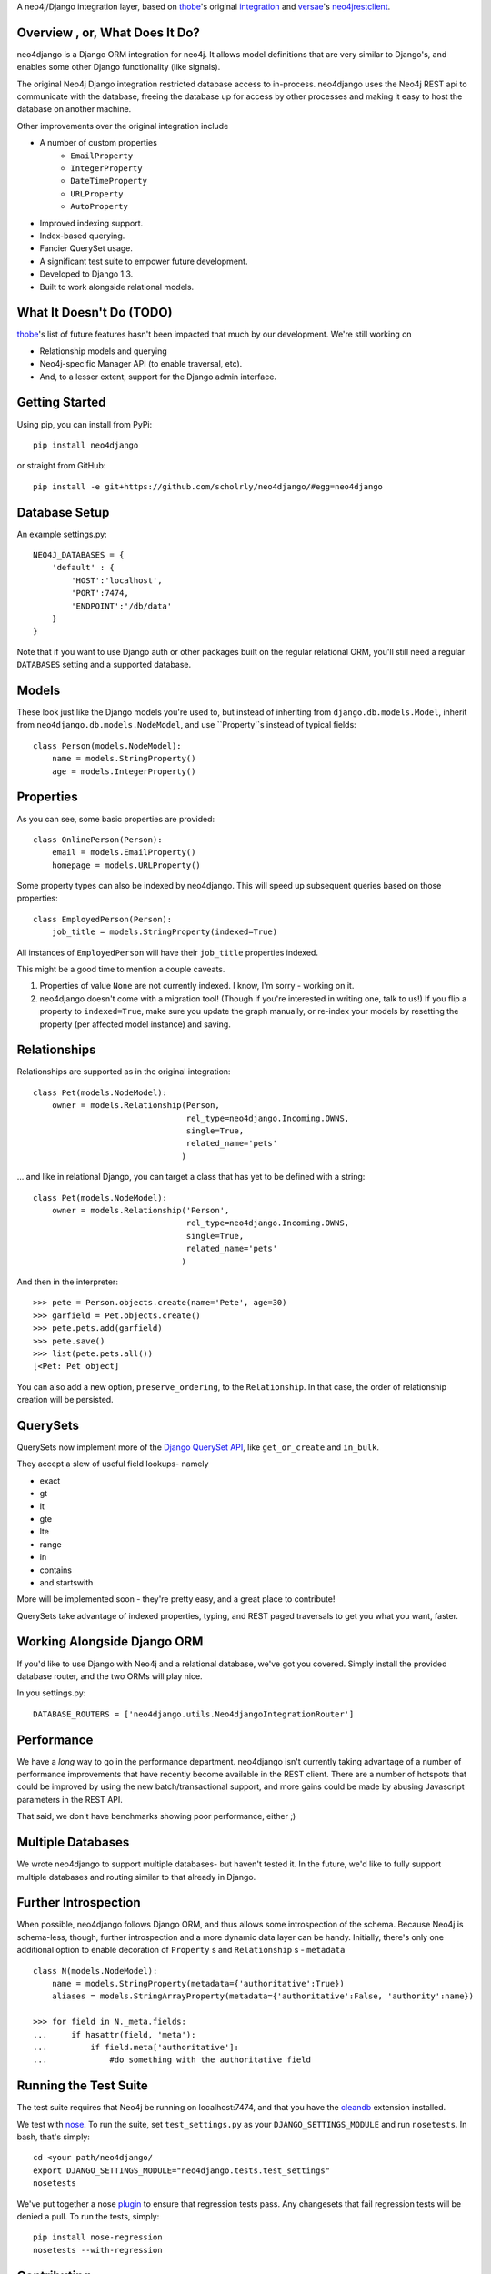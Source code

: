 A neo4j/Django integration layer, based on `thobe`_'s original integration_ and `versae`_'s neo4jrestclient_.

.. _thobe: https://github.com/thobe/
.. _integration: http://journal.thobe.org/2009/12/seamless-neo4j-integration-in-django.html
.. _versae: https://github.com/versae/
.. _neo4jrestclient: https://github.com/versae/neo4j-rest-client/

Overview , or, What Does It Do?
===============================

neo4django is a Django ORM integration for neo4j. It allows model definitions that are very similar to Django's, and enables some other Django functionality (like signals).

The original Neo4j Django integration restricted database access to in-process. neo4django uses the Neo4j REST api to communicate with the database, freeing the database up for access by other processes and making it easy to host the database on another machine.

Other improvements over the original integration include

- A number of custom properties
   - ``EmailProperty``
   - ``IntegerProperty``
   - ``DateTimeProperty``
   - ``URLProperty``
   - ``AutoProperty``
- Improved indexing support.
- Index-based querying.
- Fancier QuerySet usage.
- A significant test suite to empower future development.
- Developed to Django 1.3.
- Built to work alongside relational models.

What It Doesn't Do (TODO)
=========================

`thobe`_'s list of future features hasn't been impacted that much by our development. We're still working on

- Relationship models and querying
- Neo4j-specific Manager API (to enable traversal, etc).
- And, to a lesser extent, support for the Django admin interface.

Getting Started
===================

Using pip, you can install from PyPi::

    pip install neo4django

or straight from GitHub::

    pip install -e git+https://github.com/scholrly/neo4django/#egg=neo4django

Database Setup
==============

An example settings.py::

    NEO4J_DATABASES = {
        'default' : {
            'HOST':'localhost',
            'PORT':7474,
            'ENDPOINT':'/db/data'
        }
    }

Note that if you want to use Django auth or other packages built on the regular relational ORM, you'll still need a regular ``DATABASES`` setting and a supported database.

Models
==========

These look just like the Django models you're used to, but instead of inheriting from ``django.db.models.Model``, inherit from ``neo4django.db.models.NodeModel``, and use ``Property``s instead of typical fields::

    class Person(models.NodeModel):
        name = models.StringProperty()
        age = models.IntegerProperty()

Properties
==========

As you can see, some basic properties are provided::

    class OnlinePerson(Person):
        email = models.EmailProperty()
        homepage = models.URLProperty()

Some property types can also be indexed by neo4django. This will speed up subsequent queries based on those properties::

    class EmployedPerson(Person):
        job_title = models.StringProperty(indexed=True)

All instances of ``EmployedPerson`` will have their ``job_title`` properties indexed.

This might be a good time to mention a couple caveats.

1. Properties of value ``None`` are not currently indexed. I know, I'm sorry - working on it.
2. neo4django doesn't come with a migration tool! (Though if you're interested in writing one, talk to us!) If you flip a property to ``indexed=True``, make sure you update the graph manually, or re-index your models by resetting the property (per affected model instance) and saving.

Relationships
=============

Relationships are supported as in the original integration::

    class Pet(models.NodeModel):
        owner = models.Relationship(Person, 
                                    rel_type=neo4django.Incoming.OWNS,
                                    single=True,
                                    related_name='pets'
                                   )

... and like in relational Django, you can target a class that has yet to be defined with a string::

    class Pet(models.NodeModel):
        owner = models.Relationship('Person', 
                                    rel_type=neo4django.Incoming.OWNS,
                                    single=True,
                                    related_name='pets'
                                   )

And then in the interpreter::

    >>> pete = Person.objects.create(name='Pete', age=30)
    >>> garfield = Pet.objects.create()
    >>> pete.pets.add(garfield)
    >>> pete.save()
    >>> list(pete.pets.all())
    [<Pet: Pet object]

You can also add a new option, ``preserve_ordering``, to the ``Relationship``. In that case, the order of relationship creation will be persisted.

QuerySets
=========

QuerySets now implement more of the `Django QuerySet API`_, like ``get_or_create`` and ``in_bulk``.

They accept a slew of useful field lookups- namely

- exact
- gt
- lt
- gte
- lte
- range
- in
- contains
- and startswith
More will be implemented soon - they're pretty easy, and a great place to contribute!

QuerySets take advantage of indexed properties, typing, and REST paged traversals to get you what you want, faster.

.. _Django QuerySet API: https://docs.djangoproject.com/en/1.3/ref/models/querysets/

Working Alongside Django ORM
============================

If you'd like to use Django with Neo4j and a relational database, we've got you covered. Simply install the provided database router, and the two ORMs will play nice.

In you settings.py::

    DATABASE_ROUTERS = ['neo4django.utils.Neo4djangoIntegrationRouter']

Performance
===========

We have a *long* way to go in the performance department. neo4django isn't currently taking advantage of a number of performance improvements that have recently become available in the REST client. There are a number of hotspots that could be improved by using the new batch/transactional support, and more gains could be made by abusing Javascript parameters in the REST API.

That said, we don't have benchmarks showing poor performance, either ;)

Multiple Databases
==================

We wrote neo4django to support multiple databases- but haven't tested it. In the future, we'd like to fully support multiple databases and routing similar to that already in Django.

Further Introspection
=====================

When possible, neo4django follows Django ORM, and thus allows some introspection of the schema. Because Neo4j is schema-less, though, further introspection and a more dynamic data layer can be handy. Initially, there's only one additional option to enable decoration of ``Property`` s and ``Relationship`` s - ``metadata`` ::

    class N(models.NodeModel):
        name = models.StringProperty(metadata={'authoritative':True})
        aliases = models.StringArrayProperty(metadata={'authoritative':False, 'authority':name})

    >>> for field in N._meta.fields:
    ...     if hasattr(field, 'meta'):
    ...         if field.meta['authoritative']:
    ...             #do something with the authoritative field

Running the Test Suite
======================

The test suite requires that Neo4j be running on localhost:7474, and that you have the cleandb_ extension installed.

We test with nose_. To run the suite, set ``test_settings.py`` as your ``DJANGO_SETTINGS_MODULE`` and run ``nosetests``. In bash, that's simply::

    cd <your path/neo4django/
    export DJANGO_SETTINGS_MODULE="neo4django.tests.test_settings"
    nosetests

We've put together a nose plugin_ to ensure that regression tests pass. Any changesets that fail regression tests will be denied a pull. To run the tests, simply::

    pip install nose-regression
    nosetests --with-regression

.. _cleandb: https://github.com/jexp/neo4j-clean-remote-db-addon
.. _nose: http://readthedocs.org/docs/nose/en/latest/
.. _plugin: https://github.com/scholrly/nose-regression

Contributing
============

All contributions, no matter how small, are greatly appreciated!

If you do decide to contribute, please test! If a pull request fails any regression tests, we won't be able to accept it.

